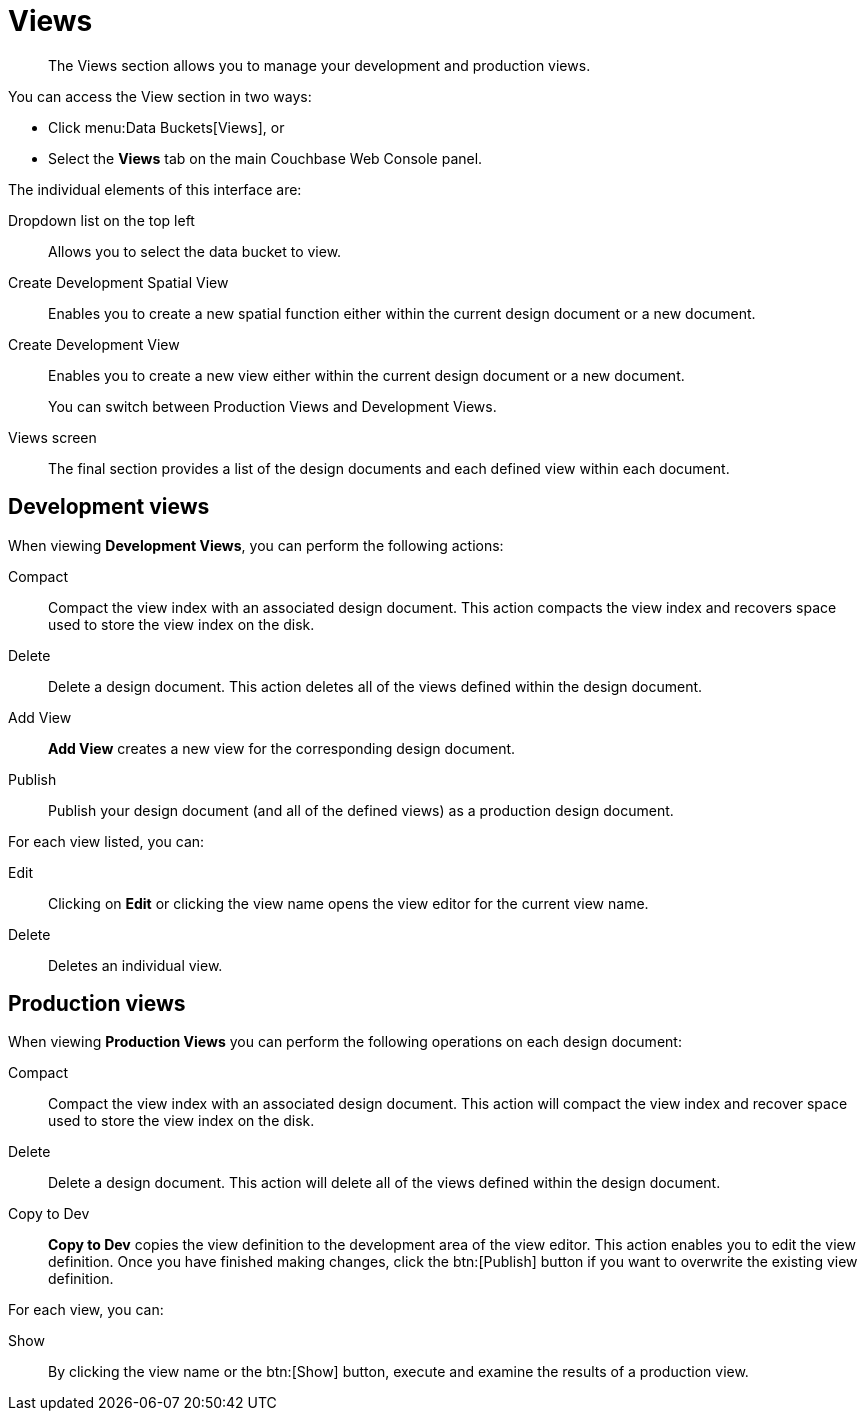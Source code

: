 = Views

[abstract]
The Views section allows you to manage your development and production views.

You can access the View section in two ways:

* Click menu:Data Buckets[Views], or
* Select the [.ui]*Views* tab on the main Couchbase Web Console panel.

The individual elements of this interface are:

Dropdown list on the top left:: Allows you to select the data bucket to view.

Create Development Spatial View:: Enables you to create a new spatial function either within the current design document or a new document.

Create Development View::
Enables you to create a new view either within the current design document or a new document.
+
You can switch between Production Views and Development Views.

Views screen:: The final section provides a list of the design documents and each defined view within each document.

== Development views

When viewing [.ui]*Development Views*, you can perform the following actions:

Compact::
Compact the view index with an associated design document.
This action compacts the view index and recovers space used to store the view index on the disk.

Delete::
Delete a design document.
This action deletes all of the views defined within the design document.

Add View:: [.ui]*Add View* creates a new view for the corresponding design document.

Publish:: Publish your design document (and all of the defined views) as a production design document.

For each view listed, you can:

Edit:: Clicking on [.ui]*Edit* or clicking the view name opens the view editor for the current view name.

Delete:: Deletes an individual view.

== Production views

When viewing [.ui]*Production Views* you can perform the following operations on each design document:

Compact::
Compact the view index with an associated design document.
This action will compact the view index and recover space used to store the view index on the disk.

Delete::
Delete a design document.
This action will delete all of the views defined within the design document.

Copy to Dev::
[.ui]*Copy to Dev* copies the view definition to the development area of the view editor.
This action enables you to edit the view definition.
Once you have finished making changes, click the btn:[Publish] button if you want to overwrite the existing view definition.

For each view, you can:

Show:: By clicking the view name or the btn:[Show] button, execute and examine the results of a production view.
